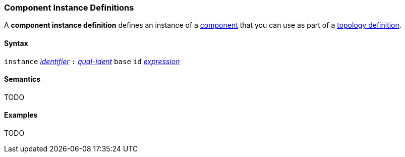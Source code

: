 === Component Instance Definitions

A *component instance definition* defines an instance
of a
<<Definitions_Component-Definitions,component>>
that you can use as part of a
<<Definitions_Topology-Definitions,topology definition>>.

==== Syntax

`instance`
<<Lexical-Elements_Identifiers,_identifier_>>
`:`
<<Scoping-of-Names_Qualified-Identifiers,_qual-ident_>>
`base` `id` <<Expressions,_expression_>>

==== Semantics

TODO

==== Examples

TODO
